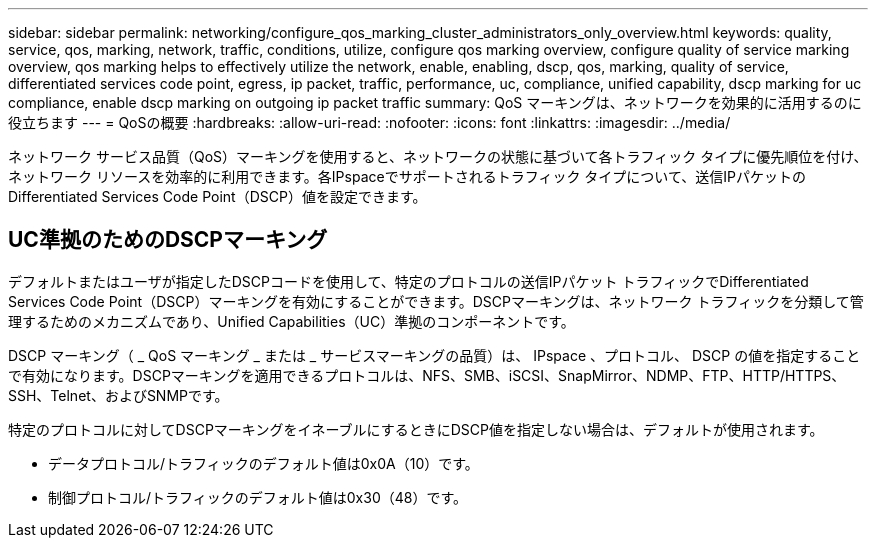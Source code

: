 ---
sidebar: sidebar 
permalink: networking/configure_qos_marking_cluster_administrators_only_overview.html 
keywords: quality, service, qos, marking, network, traffic, conditions, utilize, configure qos marking overview, configure quality of service marking overview, qos marking helps to effectively utilize the network, enable, enabling, dscp, qos, marking, quality of service, differentiated services code point, egress, ip packet, traffic, performance, uc, compliance, unified capability, dscp marking for uc compliance, enable dscp marking on outgoing ip packet traffic 
summary: QoS マーキングは、ネットワークを効果的に活用するのに役立ちます 
---
= QoSの概要
:hardbreaks:
:allow-uri-read: 
:nofooter: 
:icons: font
:linkattrs: 
:imagesdir: ../media/


[role="lead"]
ネットワーク サービス品質（QoS）マーキングを使用すると、ネットワークの状態に基づいて各トラフィック タイプに優先順位を付け、ネットワーク リソースを効率的に利用できます。各IPspaceでサポートされるトラフィック タイプについて、送信IPパケットのDifferentiated Services Code Point（DSCP）値を設定できます。



== UC準拠のためのDSCPマーキング

デフォルトまたはユーザが指定したDSCPコードを使用して、特定のプロトコルの送信IPパケット トラフィックでDifferentiated Services Code Point（DSCP）マーキングを有効にすることができます。DSCPマーキングは、ネットワーク トラフィックを分類して管理するためのメカニズムであり、Unified Capabilities（UC）準拠のコンポーネントです。

DSCP マーキング（ _ QoS マーキング _ または _ サービスマーキングの品質）は、 IPspace 、プロトコル、 DSCP の値を指定することで有効になります。DSCPマーキングを適用できるプロトコルは、NFS、SMB、iSCSI、SnapMirror、NDMP、FTP、HTTP/HTTPS、SSH、Telnet、およびSNMPです。

特定のプロトコルに対してDSCPマーキングをイネーブルにするときにDSCP値を指定しない場合は、デフォルトが使用されます。

* データプロトコル/トラフィックのデフォルト値は0x0A（10）です。
* 制御プロトコル/トラフィックのデフォルト値は0x30（48）です。


